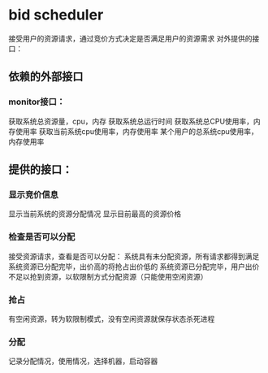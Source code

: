 * bid scheduler
接受用户的资源请求，通过竞价方式决定是否满足用户的资源需求
对外提供的接口：
** 依赖的外部接口
*** monitor接口：
获取系统总资源量，cpu，内存
获取系统总运行时间
获取系统总CPU使用率，内存使用率
获取当前系统cpu使用率，内存使用率
某个用户的总系统cpu使用率，内存使用率
** 提供的接口：
*** 显示竞价信息
显示当前系统的资源分配情况
显示目前最高的资源价格
*** 检查是否可以分配
接受资源请求，查看是否可以分配：
系统具有未分配资源，所有请求都得到满足
系统资源已分配完毕，出价高的将抢占出价低的
系统资源已分配完毕，用户出价不足以抢到资源，以软限制方式分配资源（只能使用空闲资源）
*** 抢占
有空闲资源，转为软限制模式，没有空闲资源就保存状态杀死进程
*** 分配
记录分配情况，使用情况，选择机器，启动容器
